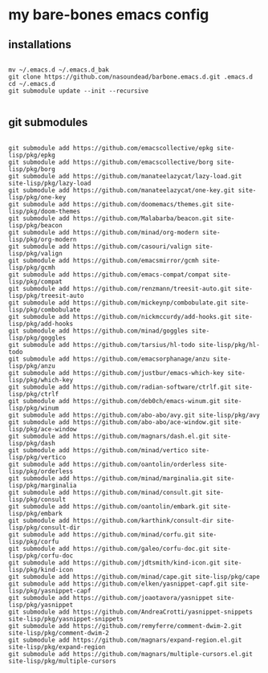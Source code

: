 * my bare-bones emacs config

** installations

#+begin_src shell

  mv ~/.emacs.d ~/.emacs.d_bak
  git clone https://github.com/nasoundead/barbone.emacs.d.git .emacs.d
  cd ~/.emacs.d
  git submodule update --init --recursive

#+end_src

** git submodules

#+begin_src shell

git submodule add https://github.com/emacscollective/epkg site-lisp/pkg/epkg
git submodule add https://github.com/emacscollective/borg site-lisp/pkg/borg
git submodule add https://github.com/manateelazycat/lazy-load.git site-lisp/pkg/lazy-load
git submodule add https://github.com/manateelazycat/one-key.git site-lisp/pkg/one-key
git submodule add https://github.com/doomemacs/themes.git site-lisp/pkg/doom-themes
git submodule add https://github.com/Malabarba/beacon.git site-lisp/pkg/beacon
git submodule add https://github.com/minad/org-modern site-lisp/pkg/org-modern
git submodule add https://github.com/casouri/valign site-lisp/pkg/valign
git submodule add https://github.com/emacsmirror/gcmh site-lisp/pkg/gcmh
git submodule add https://github.com/emacs-compat/compat site-lisp/pkg/compat
git submodule add https://github.com/renzmann/treesit-auto.git site-lisp/pkg/treesit-auto
git submodule add https://github.com/mickeynp/combobulate.git site-lisp/pkg/combobulate
git submodule add https://github.com/nickmccurdy/add-hooks.git site-lisp/pkg/add-hooks
git submodule add https://github.com/minad/goggles site-lisp/pkg/goggles
git submodule add https://github.com/tarsius/hl-todo site-lisp/pkg/hl-todo
git submodule add https://github.com/emacsorphanage/anzu site-lisp/pkg/anzu
git submodule add https://github.com/justbur/emacs-which-key site-lisp/pkg/which-key
git submodule add https://github.com/radian-software/ctrlf.git site-lisp/pkg/ctrlf
git submodule add https://github.com/deb0ch/emacs-winum.git site-lisp/pkg/winum
git submodule add https://github.com/abo-abo/avy.git site-lisp/pkg/avy
git submodule add https://github.com/abo-abo/ace-window.git site-lisp/pkg/ace-window
git submodule add https://github.com/magnars/dash.el.git site-lisp/pkg/dash
git submodule add https://github.com/minad/vertico site-lisp/pkg/vertico
git submodule add https://github.com/oantolin/orderless site-lisp/pkg/orderless
git submodule add https://github.com/minad/marginalia.git site-lisp/pkg/marginalia
git submodule add https://github.com/minad/consult.git site-lisp/pkg/consult
git submodule add https://github.com/oantolin/embark.git site-lisp/pkg/embark
git submodule add https://github.com/karthink/consult-dir site-lisp/pkg/consult-dir
git submodule add https://github.com/minad/corfu.git site-lisp/pkg/corfu
git submodule add https://github.com/galeo/corfu-doc.git site-lisp/pkg/corfu-doc
git submodule add https://github.com/jdtsmith/kind-icon.git site-lisp/pkg/kind-icon
git submodule add https://github.com/minad/cape.git site-lisp/pkg/cape
git submodule add https://github.com/elken/yasnippet-capf.git site-lisp/pkg/yasnippet-capf
git submodule add https://github.com/joaotavora/yasnippet site-lisp/pkg/yasnippet
git submodule add https://github.com/AndreaCrotti/yasnippet-snippets site-lisp/pkg/yasnippet-snippets
git submodule add https://github.com/remyferre/comment-dwim-2.git site-lisp/pkg/comment-dwim-2
git submodule add https://github.com/magnars/expand-region.el.git site-lisp/pkg/expand-region
git submodule add https://github.com/magnars/multiple-cursors.el.git site-lisp/pkg/multiple-cursors

#+end_src